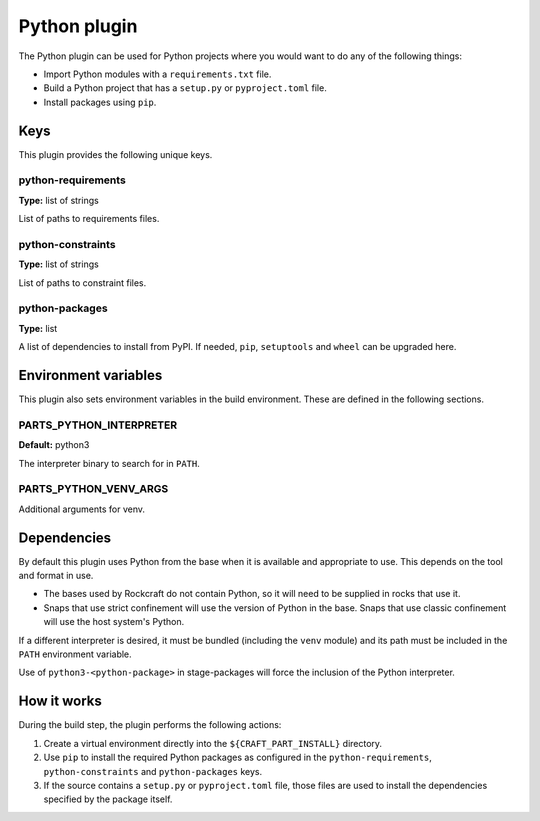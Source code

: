 .. _craft_parts_python_plugin:

Python plugin
=============

The Python plugin can be used for Python projects where you would want to do any of the
following things:

* Import Python modules with a ``requirements.txt`` file.
* Build a Python project that has a ``setup.py`` or ``pyproject.toml`` file.
* Install packages using ``pip``.


.. _craft_parts_python_plugin-keywords:

Keys
----

This plugin provides the following unique keys.


python-requirements
~~~~~~~~~~~~~~~~~~~

**Type:** list of strings

List of paths to requirements files.


python-constraints
~~~~~~~~~~~~~~~~~~

**Type:** list of strings

List of paths to constraint files.


python-packages
~~~~~~~~~~~~~~~

**Type:** list

A list of dependencies to install from PyPI. If needed, ``pip``, ``setuptools`` and
``wheel`` can be upgraded here.


.. _craft_parts_python_plugin-environment_variables:

Environment variables
---------------------

This plugin also sets environment variables in the build environment. These are defined
in the following sections.


PARTS_PYTHON_INTERPRETER
~~~~~~~~~~~~~~~~~~~~~~~~

**Default:** python3

The interpreter binary to search for in ``PATH``.


PARTS_PYTHON_VENV_ARGS
~~~~~~~~~~~~~~~~~~~~~~

Additional arguments for venv.


.. _python-details-begin:

Dependencies
------------

By default this plugin uses Python from the base when it is available and appropriate to
use. This depends on the tool and format in use.

* The bases used by Rockcraft do not contain Python, so it will need to be supplied in
  rocks that use it.
* Snaps that use strict confinement will use the version of Python in the base. Snaps
  that use classic confinement will use the host system's Python.

If a different interpreter is desired, it must be bundled (including the ``venv``
module) and its path must be included in the ``PATH`` environment variable.

Use of ``python3-<python-package>`` in stage-packages will force the inclusion of the
Python interpreter.


.. _python-details-end:

How it works
------------

During the build step, the plugin performs the following actions:

#. Create a virtual environment directly into the ``${CRAFT_PART_INSTALL}``
   directory.
#. Use ``pip`` to install the required Python packages as configured
   in the ``python-requirements``, ``python-constraints`` and
   ``python-packages`` keys.
#. If the source contains a ``setup.py`` or ``pyproject.toml`` file, those
   files are used to install the dependencies specified by the package itself.
